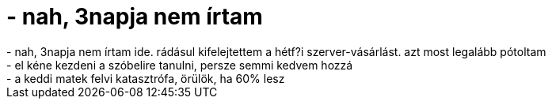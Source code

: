 = - nah, 3napja nem írtam

:slug: nah_3napja_nem_irtam
:category: regi
:tags: hu
:date: 2004-05-20T10:22:21Z
++++
- nah, 3napja nem írtam ide. rádásul kifelejtettem a hétf?i szerver-vásárlást. azt most legalább pótoltam<br>- el kéne kezdeni a szóbelire tanulni, persze semmi kedvem hozzá<br>- a keddi matek felvi katasztrófa, örülök, ha 60% lesz
++++

